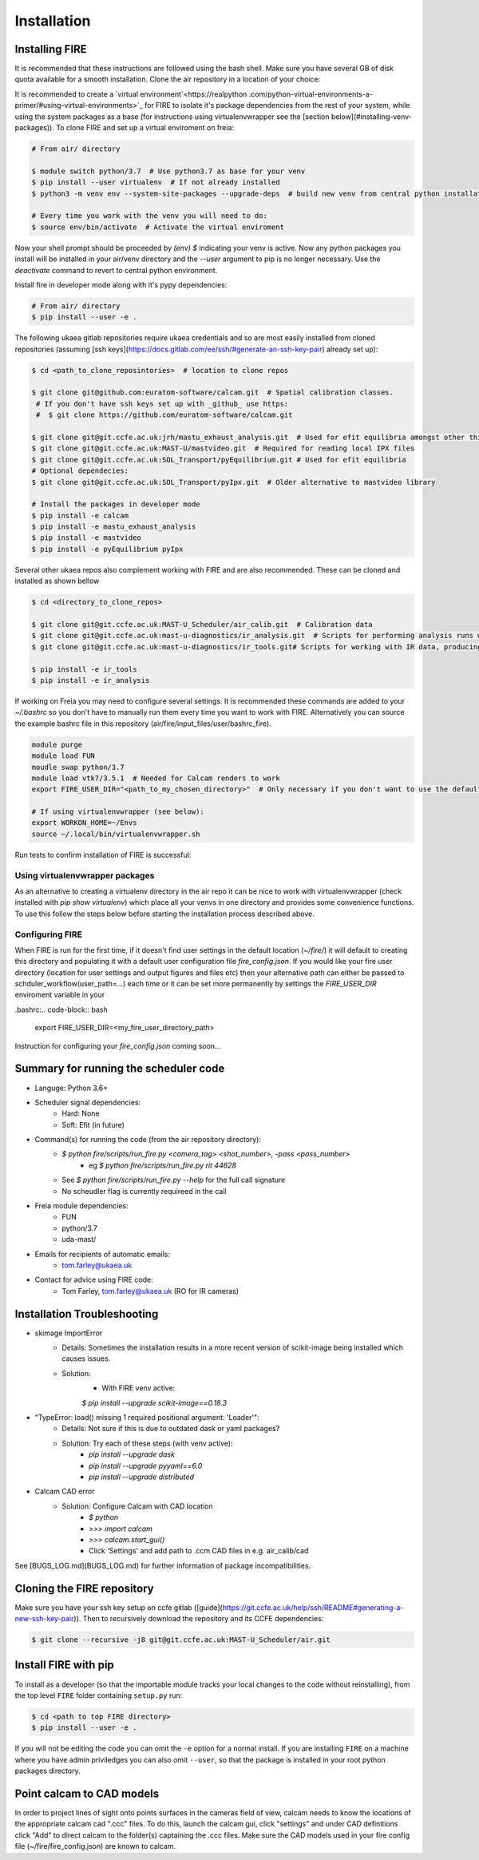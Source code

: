 ============
Installation
============

Installing FIRE
---------------

.. highlight:: shell

It is recommended that these instructions are followed using the bash shell. Make sure you have several GB of disk
quota available for a smooth installation. Clone the air repository in a location of your choice:

It is recommended to create a `virtual environment`<https://realpython
.com/python-virtual-environments-a-primer/#using-virtual-environments>`_ for FIRE to isolate it's
package dependencies from the rest of your system, while using the system
packages as a base (for instructions using virtualenvwrapper see the [section below](#installing-venv-packages)). To clone FIRE and set up a virtual enviroment on freia:

.. code-block:: shell

    # From air/ directory

    $ module switch python/3.7  # Use python3.7 as base for your venv
    $ pip install --user virtualenv  # If not already installed
    $ python3 -m venv env --system-site-packages --upgrade-deps  # build new venv from central python installation

    # Every time you work with the venv you will need to do:
    $ source env/bin/activate  # Activate the virtual enviroment

Now your shell prompt should be proceeded by `(env) $` indicating your venv is active. Now any python packages you install will be installed in your air/venv directory and the `--user` argument to pip is no longer necessary. Use the `deactivate` command to revert to central python environment.

Install fire in developer mode along with it's pypy dependencies:

.. code-block:: shell

    # From air/ directory
    $ pip install --user -e .

The following ukaea gitlab repositories require ukaea credentials and so are most easily installed from cloned repositories (assuming [ssh keys](https://docs.gitlab.com/ee/ssh/#generate-an-ssh-key-pair) already set up):

.. code-block:: shell

    $ cd <path_to_clone_reposintories>  # location to clone repos

    $ git clone git@github.com:euratom-software/calcam.git  # Spatial calibration classes.
     # If you don't have ssh keys set up with _github_ use https:
     #  $ git clone https://github.com/euratom-software/calcam.git

    $ git clone git@git.ccfe.ac.uk:jrh/mastu_exhaust_analysis.git  # Used for efit equilibria amongst other things
    $ git clone git@git.ccfe.ac.uk:MAST-U/mastvideo.git  # Required for reading local IPX files
    $ git clone git@git.ccfe.ac.uk:SOL_Transport/pyEquilibrium.git # Used for efit equilibria
    # Optional dependecies:
    $ git clone git@git.ccfe.ac.uk:SOL_Transport/pyIpx.git  # Older alternative to mastvideo library

    # Install the packages in developer mode
    $ pip install -e calcam
    $ pip install -e mastu_exhaust_analysis
    $ pip install -e mastvideo
    $ pip install -e pyEquilibrium pyIpx


Several other ukaea repos also complement working with FIRE and are also recommended. These can be cloned and installed as shown bellow

.. code-block:: bash

    $ cd <directory_to_clone_repos>

    $ git clone git@git.ccfe.ac.uk:MAST-U_Scheduler/air_calib.git  # Calibration data
    $ git clone git@git.ccfe.ac.uk:mast-u-diagnostics/ir_analysis.git  # Scripts for performing analysis runs with FIRE, provenance capture etc.
    $ git clone git@git.ccfe.ac.uk:mast-u-diagnostics/ir_tools.git# Scripts for working with IR data, producing calcam calibration images etc

    $ pip install -e ir_tools
    $ pip install -e ir_analysis

If working on Freia you may need to configure several settings. It is recommended these commands are added to your
`~/.bashrc` so you don't have to manually run them every time you want to work with FIRE. Alternatively you can
source the example bashrc file in this repository (air/fire/input_files/user/bashrc_fire).

.. code-block:: bash

    module purge
    module load FUN
    moudle swap python/3.7
    module load vtk7/3.5.1  # Needed for Calcam renders to work
    export FIRE_USER_DIR="<path_to_my_chosen_directory>"  # Only necessary if you don't want to use the default "~/fire" directory

    # If using virtualenvwrapper (see below):
    export WORKON_HOME=~/Envs
    source ~/.local/bin/virtualenvwrapper.sh


Run tests to confirm installation of FIRE is successful:

.. code-block:: bash
    $ pytest tests/test_suite_fast.py  # Fast

    $ python setup.py test  # Slow

    $ python fire/scripts/run_fire_example.py  # Example run


Using virtualenvwrapper packages
================================
As an alternative to creating a virtualenv directory in the air repo it can be nice to work with virtualenvwrapper (check installed with `pip show virtualenv`) which place all your venvs in one directory and provides some convenience functions. To use this follow the steps below before starting the installation process described above.

.. code-block:: bash
    $ module unload python
    $ module load python/3.7  # Use python3.7 as base
    $ pip install --user virtualenv virtualenvwrapper

     # Add these two lines to your .bashrc to save running them each time
    $ export WORKON_HOME=~/Envs
    $ source /usr/local/bin/virtualenvwrapper.sh

     # Create a venv named 'fire'
    $ mkvirtualenv fire --system-site-packages

     # Use workon every time you want to work with this venv:
    $ workon fire  # This should put (fire) at start of terminal prompt. Use deactivate to revert to central python enviroment


Configuring FIRE
================
When FIRE is run for the first time, if it doesn't find user settings in the default location (`~/fire/`) it will default to creating this directory and populating it with a default user configuration file `fire_config.json`.
If you would like your fire user directory (location for user settings and output figures and files etc) then your alternative path can either be passed to schduler_workflow(user_path=...) each time or it can be set more permanently by settings the `FIRE_USER_DIR` enviroment variable in your

.bashrc:.. code-block:: bash

    export FIRE_USER_DIR=<my_fire_user_directory_path>


Instruction for configuring your `fire_config.json` coming soon...

Summary for running the scheduler code
--------------------------------------

* Languge: Python 3.6+
* Scheduler signal dependencies:
    - Hard: None
    - Soft: Efit (in future)
* Command(s) for running the code (from the air repository directory):
    - `$ python fire/scripts/run_fire.py <camera_tag> <shot_number>, -pass <pass_number>`
        - eg `$ python fire/scripts/run_fire.py rit 44628`
    - See `$ python fire/scripts/run_fire.py --help` for the full call signature
    - No scheudler flag is currently requireed in the call
* Freia module dependencies:
    - FUN
    - python/3.7
    - uda-mast/
* Emails for recipients of automatic emails:
    - tom.farley@ukaea.uk
* Contact for advice using FIRE code:
    - Tom Farley, tom.farley@ukaea.uk (RO for IR cameras)

Installation Troubleshooting
----------------------------
- skimage ImportError
    - Details: Sometimes the installation results in a more recent version of scikit-image being installed which causes issues.
    - Solution:
        - With FIRE venv active:
        `$ pip install --upgrade scikit-image==0.18.3`
- "TypeError: load() missing 1 required positional argument: 'Loader'":
    - Details: Not sure if this is due to outdated dask or yaml packages?
    - Solution: Try each of these steps (with venv active):
        - `pip install --upgrade dask`
        - `pip install --upgrade pyyaml==6.0`
        - `pip install --upgrade distributed`
- Calcam CAD error
    - Solution: Configure Calcam with CAD location
        - `$ python`
        - `>>> import calcam`
        - `>>> calcam.start_gui()`
        - Click 'Settings' and add path to .ccm CAD files in e.g. air_calib/cad

See [BUGS_LOG.md](BUGS_LOG.md) for further information of package incompatibilities.

Cloning the FIRE repository
---------------------------

Make sure you have your ssh key setup on ccfe gitlab ([guide](https://git.ccfe.ac.uk/help/ssh/README#generating-a-new-ssh-key-pair)).
Then to recursively download the repository and its CCFE dependencies:

.. code-block:: shell

    $ git clone --recursive -j8 git@git.ccfe.ac.uk:MAST-U_Scheduler/air.git

Install FIRE with pip
---------------------
To install as a developer (so that the importable module tracks your local changes to the
code without reinstalling), from the top level ``FIRE`` folder containing ``setup.py`` run:

.. code-block:: shell

    $ cd <path to top FIRE directory>
    $ pip install --user -e .

If you will not be editing the code you can omit the ``-e`` option for a normal install.
If you are installing ``FIRE`` on a machine where you have admin priviledges you can also
omit ``--user``, so that the package is installed in your root python packages directory.

Point calcam to CAD models
--------------------------
In order to project lines of sight onto points surfaces in the cameras field of view, calcam needs to know the locations
of the appropriate calcam cad ".ccc" files.
To do this, launch the calcam gui, click "settings" and under CAD definitions click "Add" to direct calcam to the
folder(s) captaining the .ccc files.
Make sure the CAD models used in your fire config file (~/fire/fire_config.json) are known to calcam.
